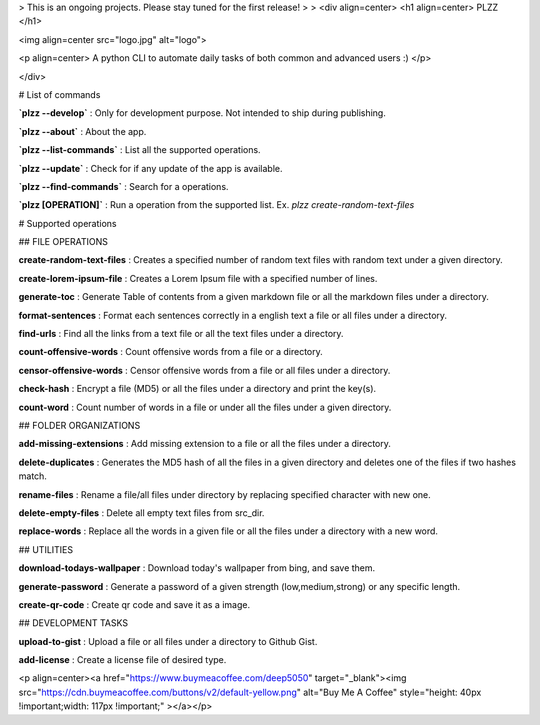 > This is an ongoing projects. Please stay tuned for the first release!
>
> 
<div align=center>
<h1 align=center> PLZZ </h1>

<img align=center src="logo.jpg" alt="logo">

<p align=center> A python CLI to automate daily tasks of both common and advanced users :) </p>

</div>




# List of commands

**`plzz --develop`** : Only for development purpose. Not intended to ship during publishing.

**`plzz --about`** : About the app.

**`plzz --list-commands`** : List all the supported operations.

**`plzz --update`** : Check for if any update of the app is available.

**`plzz --find-commands`** : Search for a operations.

**`plzz [OPERATION]`** : Run a operation from the supported list. Ex. `plzz create-random-text-files`



# Supported operations

## FILE OPERATIONS

**create-random-text-files** : Creates a specified number of random text files with random text under a given directory.

**create-lorem-ipsum-file** : Creates a Lorem Ipsum file with a specified number of lines.

**generate-toc** : Generate Table of contents from a given markdown file or all the markdown files under a directory.

**format-sentences** : Format each sentences correctly in a english text a file or all files under a directory.

**find-urls** : Find all the links from a text file or all the text files under a directory.

**count-offensive-words** : Count offensive words from a file or a directory.

**censor-offensive-words** : Censor offensive words from a file or all files under a directory.

**check-hash** : Encrypt a file (MD5) or all the files under a directory and print the key(s).

**count-word** : Count number of words in a file or under all the files under a given directory.

## FOLDER ORGANIZATIONS

**add-missing-extensions** : Add missing extension to a file or all the files under a directory.

**delete-duplicates** : Generates the MD5 hash of all the files in a given directory and deletes one of the files if two hashes match.

**rename-files** : Rename a file/all files under directory by replacing specified character with new one.

**delete-empty-files** : Delete all empty text files from src_dir.

**replace-words** : Replace all the words in a given file or all the files under a directory with a new word.

## UTILITIES

**download-todays-wallpaper** : Download today's wallpaper from bing, and save them.

**generate-password** : Generate a password of a given strength (low,medium,strong) or any specific length.

**create-qr-code** : Create qr code and save it as a image.

## DEVELOPMENT TASKS

**upload-to-gist** : Upload a file or all files under a directory to Github Gist.

**add-license** : Create a license file of desired type.



<p align=center><a href="https://www.buymeacoffee.com/deep5050" target="_blank"><img src="https://cdn.buymeacoffee.com/buttons/v2/default-yellow.png" alt="Buy Me A Coffee" style="height: 40px !important;width: 117px !important;" ></a></p>

